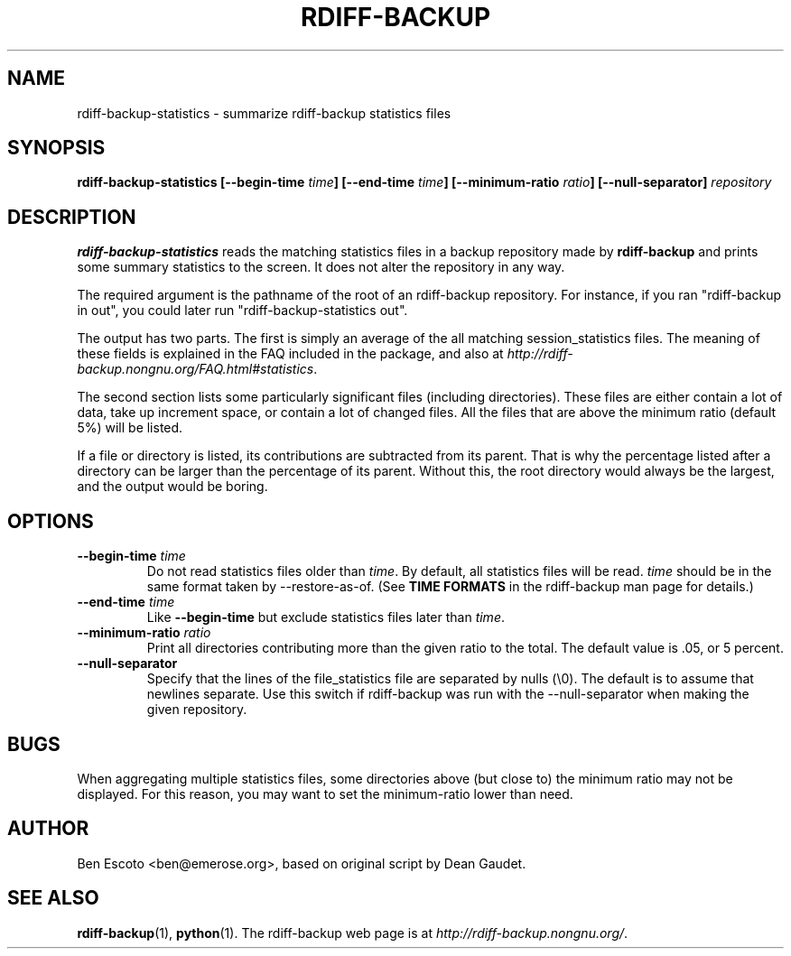 .TH RDIFF-BACKUP 1 "December 2005" "Version 1.1.5" "User Manuals"
.SH NAME
rdiff-backup-statistics \- summarize rdiff-backup statistics files
.SH SYNOPSIS
.B rdiff-backup-statistics
.BI [--begin-time " time" ]
.BI [--end-time " time" ]
.BI [--minimum-ratio " ratio" ]
.B [--null-separator]
.I repository

.SH DESCRIPTION
.BI rdiff-backup-statistics
reads the matching statistics files in a backup repository made by
.B rdiff-backup
and prints some summary statistics to the screen.  It does not alter
the repository in any way.

The required argument is the pathname of the root of an rdiff-backup
repository.  For instance, if you ran "rdiff-backup in out", you could
later run "rdiff-backup-statistics out".

The output has two parts.  The first is simply an average of the all
matching session_statistics files.  The meaning of these fields is
explained in the FAQ included in the package, and also at
.IR http://rdiff-backup.nongnu.org/FAQ.html#statistics .

The second section lists some particularly significant files
(including directories).  These files are either contain a lot of
data, take up increment space, or contain a lot of changed files.  All
the files that are above the minimum ratio (default 5%) will be
listed.

If a file or directory is listed, its contributions are subtracted
from its parent.  That is why the percentage listed after a directory
can be larger than the percentage of its parent.  Without this, the
root directory would always be the largest, and the output would be
boring.

.SH OPTIONS
.TP
.BI --begin-time " time"
Do not read statistics files older than
.IR time .
By default, all statistics files will be read.
.I time
should be in the same format taken by --restore-as-of.  (See
.B TIME FORMATS
in the rdiff-backup man page for details.)
.TP
.BI --end-time " time"
Like
.B --begin-time
but exclude statistics files later than
.IR time .
.TP
.BI --minimum-ratio " ratio"
Print all directories contributing more than the given ratio to the
total.  The default value is .05, or 5 percent.
.TP
.B --null-separator
Specify that the lines of the file_statistics file are separated by
nulls (\\0).  The default is to assume that newlines separate.  Use
this switch if rdiff-backup was run with the --null-separator when
making the given repository.

.SH BUGS
When aggregating multiple statistics files, some directories above
(but close to) the minimum ratio may not be displayed.  For this
reason, you may want to set the minimum-ratio lower than need.

.SH AUTHOR
Ben Escoto <ben@emerose.org>, based on original script by Dean Gaudet.

.SH SEE ALSO
.BR rdiff-backup (1),
.BR python (1).
The rdiff-backup web page is at
.IR http://rdiff-backup.nongnu.org/ .
